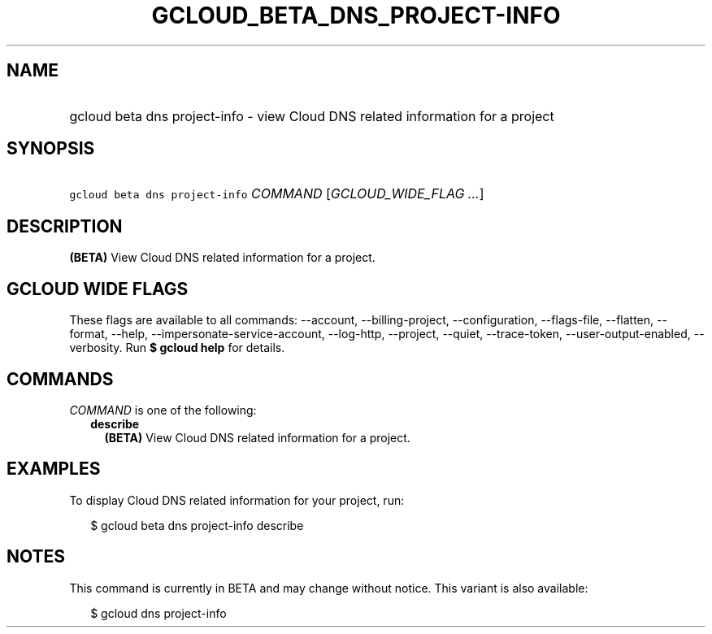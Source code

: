 
.TH "GCLOUD_BETA_DNS_PROJECT\-INFO" 1



.SH "NAME"
.HP
gcloud beta dns project\-info \- view Cloud DNS related information for a project



.SH "SYNOPSIS"
.HP
\f5gcloud beta dns project\-info\fR \fICOMMAND\fR [\fIGCLOUD_WIDE_FLAG\ ...\fR]



.SH "DESCRIPTION"

\fB(BETA)\fR View Cloud DNS related information for a project.



.SH "GCLOUD WIDE FLAGS"

These flags are available to all commands: \-\-account, \-\-billing\-project,
\-\-configuration, \-\-flags\-file, \-\-flatten, \-\-format, \-\-help,
\-\-impersonate\-service\-account, \-\-log\-http, \-\-project, \-\-quiet,
\-\-trace\-token, \-\-user\-output\-enabled, \-\-verbosity. Run \fB$ gcloud
help\fR for details.



.SH "COMMANDS"

\f5\fICOMMAND\fR\fR is one of the following:

.RS 2m
.TP 2m
\fBdescribe\fR
\fB(BETA)\fR View Cloud DNS related information for a project.


.RE
.sp

.SH "EXAMPLES"

To display Cloud DNS related information for your project, run:

.RS 2m
$ gcloud beta dns project\-info describe
.RE



.SH "NOTES"

This command is currently in BETA and may change without notice. This variant is
also available:

.RS 2m
$ gcloud dns project\-info
.RE

